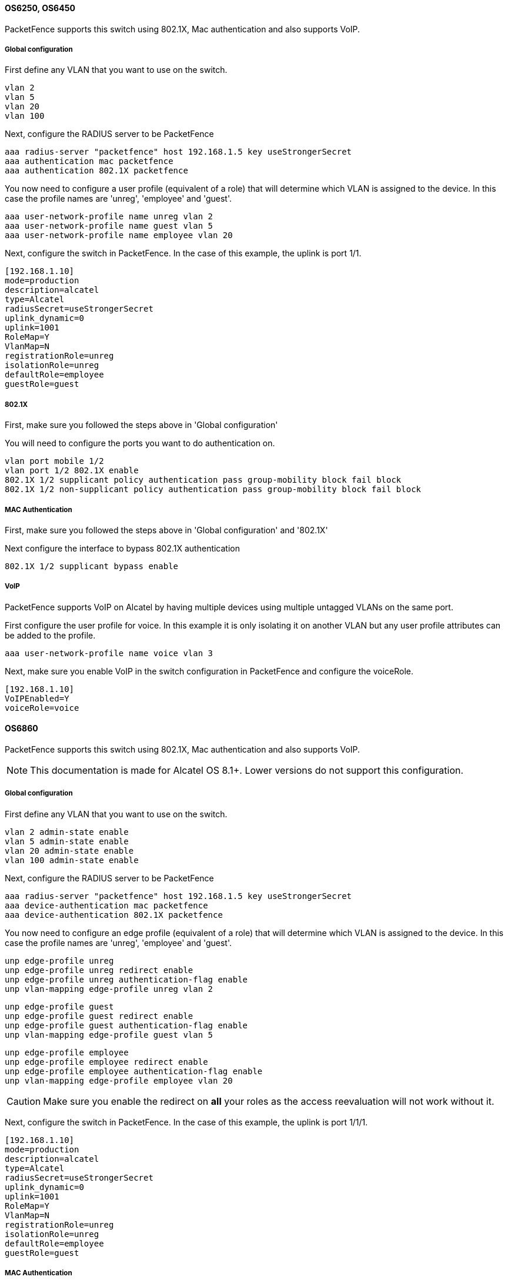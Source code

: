 // to display images directly on GitHub
ifdef::env-github[]
:encoding: UTF-8
:lang: en
:doctype: book
:toc: left
:imagesdir: ../../images
endif::[]

////

    This file is part of the PacketFence project.

    See PacketFence_Network_Devices_Configuration_Guide.asciidoc
    for  authors, copyright and license information.

////


//=== Alcatel

==== OS6250, OS6450 

PacketFence supports this switch using 802.1X, Mac authentication and also supports VoIP.

===== Global configuration

First define any VLAN that you want to use on the switch.

    vlan 2
    vlan 5
    vlan 20
    vlan 100

Next, configure the RADIUS server to be PacketFence

    aaa radius-server "packetfence" host 192.168.1.5 key useStrongerSecret
    aaa authentication mac packetfence
    aaa authentication 802.1X packetfence

You now need to configure a user profile (equivalent of a role) that will determine which VLAN is assigned to the device. In this case the profile names are 'unreg', 'employee' and 'guest'.

    aaa user-network-profile name unreg vlan 2
    aaa user-network-profile name guest vlan 5
    aaa user-network-profile name employee vlan 20

Next, configure the switch in PacketFence. In the case of this example, the uplink is port 1/1.
 
    [192.168.1.10]
    mode=production
    description=alcatel
    type=Alcatel
    radiusSecret=useStrongerSecret
    uplink_dynamic=0
    uplink=1001
    RoleMap=Y
    VlanMap=N
    registrationRole=unreg
    isolationRole=unreg
    defaultRole=employee
    guestRole=guest

===== 802.1X

First, make sure you followed the steps above in 'Global configuration'

You will need to configure the ports you want to do authentication on.

    vlan port mobile 1/2
    vlan port 1/2 802.1X enable
    802.1X 1/2 supplicant policy authentication pass group-mobility block fail block
    802.1X 1/2 non-supplicant policy authentication pass group-mobility block fail block

===== MAC Authentication

First, make sure you followed the steps above in 'Global configuration' and '802.1X'

Next configure the interface to bypass 802.1X authentication

    802.1X 1/2 supplicant bypass enable

===== VoIP

PacketFence supports VoIP on Alcatel by having multiple devices using multiple untagged VLANs on the same port.

First configure the user profile for voice. In this example it is only isolating it on another VLAN but any user profile attributes can be added to the profile.

    aaa user-network-profile name voice vlan 3

Next, make sure you enable VoIP in the switch configuration in PacketFence and configure the voiceRole.

    [192.168.1.10]
    VoIPEnabled=Y
    voiceRole=voice


==== OS6860

PacketFence supports this switch using 802.1X, Mac authentication and also supports VoIP.

NOTE: This documentation is made for Alcatel OS 8.1+. Lower versions do not support this configuration.

===== Global configuration

First define any VLAN that you want to use on the switch.

    vlan 2 admin-state enable
    vlan 5 admin-state enable
    vlan 20 admin-state enable
    vlan 100 admin-state enable

Next, configure the RADIUS server to be PacketFence

    aaa radius-server "packetfence" host 192.168.1.5 key useStrongerSecret
    aaa device-authentication mac packetfence
    aaa device-authentication 802.1X packetfence

You now need to configure an edge profile (equivalent of a role) that will determine which VLAN is assigned to the device. In this case the profile names are 'unreg', 'employee' and 'guest'.

    unp edge-profile unreg
    unp edge-profile unreg redirect enable
    unp edge-profile unreg authentication-flag enable
    unp vlan-mapping edge-profile unreg vlan 2

    unp edge-profile guest
    unp edge-profile guest redirect enable
    unp edge-profile guest authentication-flag enable
    unp vlan-mapping edge-profile guest vlan 5

    unp edge-profile employee
    unp edge-profile employee redirect enable
    unp edge-profile employee authentication-flag enable
    unp vlan-mapping edge-profile employee vlan 20

CAUTION: Make sure you enable the redirect on *all* your roles as the access reevaluation will not work without it.

Next, configure the switch in PacketFence. In the case of this example, the uplink is port 1/1/1.
 
    [192.168.1.10]
    mode=production
    description=alcatel
    type=Alcatel
    radiusSecret=useStrongerSecret
    uplink_dynamic=0
    uplink=1001
    RoleMap=Y
    VlanMap=N
    registrationRole=unreg
    isolationRole=unreg
    defaultRole=employee
    guestRole=guest

===== MAC Authentication

First, make sure you followed the steps above in 'Global configuration'

You will need to create an edge template and apply it on the ports you want to do authentication on.

    unp edge-template pf_mab
    unp edge-template pf_mab mac-authentication enable
    unp edge-template pf_mab classification enable
    unp port 1/1/2 port-type edge
    unp port 1/1/2 edge-template pf_mab

===== 802.1X

First, make sure you followed the steps above in 'Global configuration'

You will need to create an edge template and apply it on the ports you want to do authentication on.

    unp edge-template pf_dot1x
    unp edge-template pf_dot1x 802.1X-authentication enable
    unp edge-template pf_dot1x mac-authentication enable
    unp edge-template pf_dot1x 802.1X-authentication failure-policy mac-authentication
    unp port 1/1/2 port-type edge
    unp port 1/1/2 edge-template pf_dot1x

===== VoIP

PacketFence supports VoIP on Alcatel by having multiple devices using multiple untagged VLANs on the same port.

First configure the edge profile for voice. In this example it is only isolating it on another VLAN but any edge profile attributes can be added to the profile.

    unp edge-profile voice
    unp edge-profile voice redirect enable
    unp edge-profile voice authentication-flag enable
    unp vlan-mapping edge-profile voice vlan 100

Next, make sure you enable VoIP in the switch configuration in PacketFence and configure the voiceRole.

    [192.168.1.10]
    VoIPEnabled=Y
    voiceRole=voice
